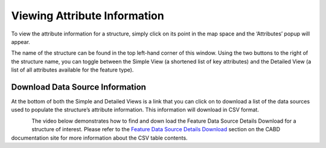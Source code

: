 .. _attributes:

=============================
Viewing Attribute Information
=============================

To view the attribute information for a structure, simply click on its point in the map space and the ‘Attributes’ popup will appear.

.. video:: _static/Attribute_information.mp4
    :width: 600

The name of the structure can be found in the top left-hand corner of this window. Using the two buttons to the right of the structure name, you can toggle between the Simple View (a shortened list of key attributes) and the Detailed View (a list of all attributes available for the feature type). 

Download Data Source Information
--------------------------------

At the bottom of both the Simple and Detailed Views is a link that you can click on to download a list of the data sources used to populate the structure’s attribute information. This information will download in CSV format. 

.. figure:: img/attributes_popup_download_highlight.png
    :align: left
    :width: 50%

The video below demonstrates how to find and down load the Feature Data Source Details Download for a structure of interest. Please refer to the `Feature Data Source Details Download <https://cabd-docs-fr.netlify.app/docs_user/docs_user_data_sources/docs_user_data_sources_csv_download.html#csv-contents>`_ section on the CABD documentation site for more information about the CSV table contents.

.. video:: _static/Download_data_source_information.mp4
    :width: 600